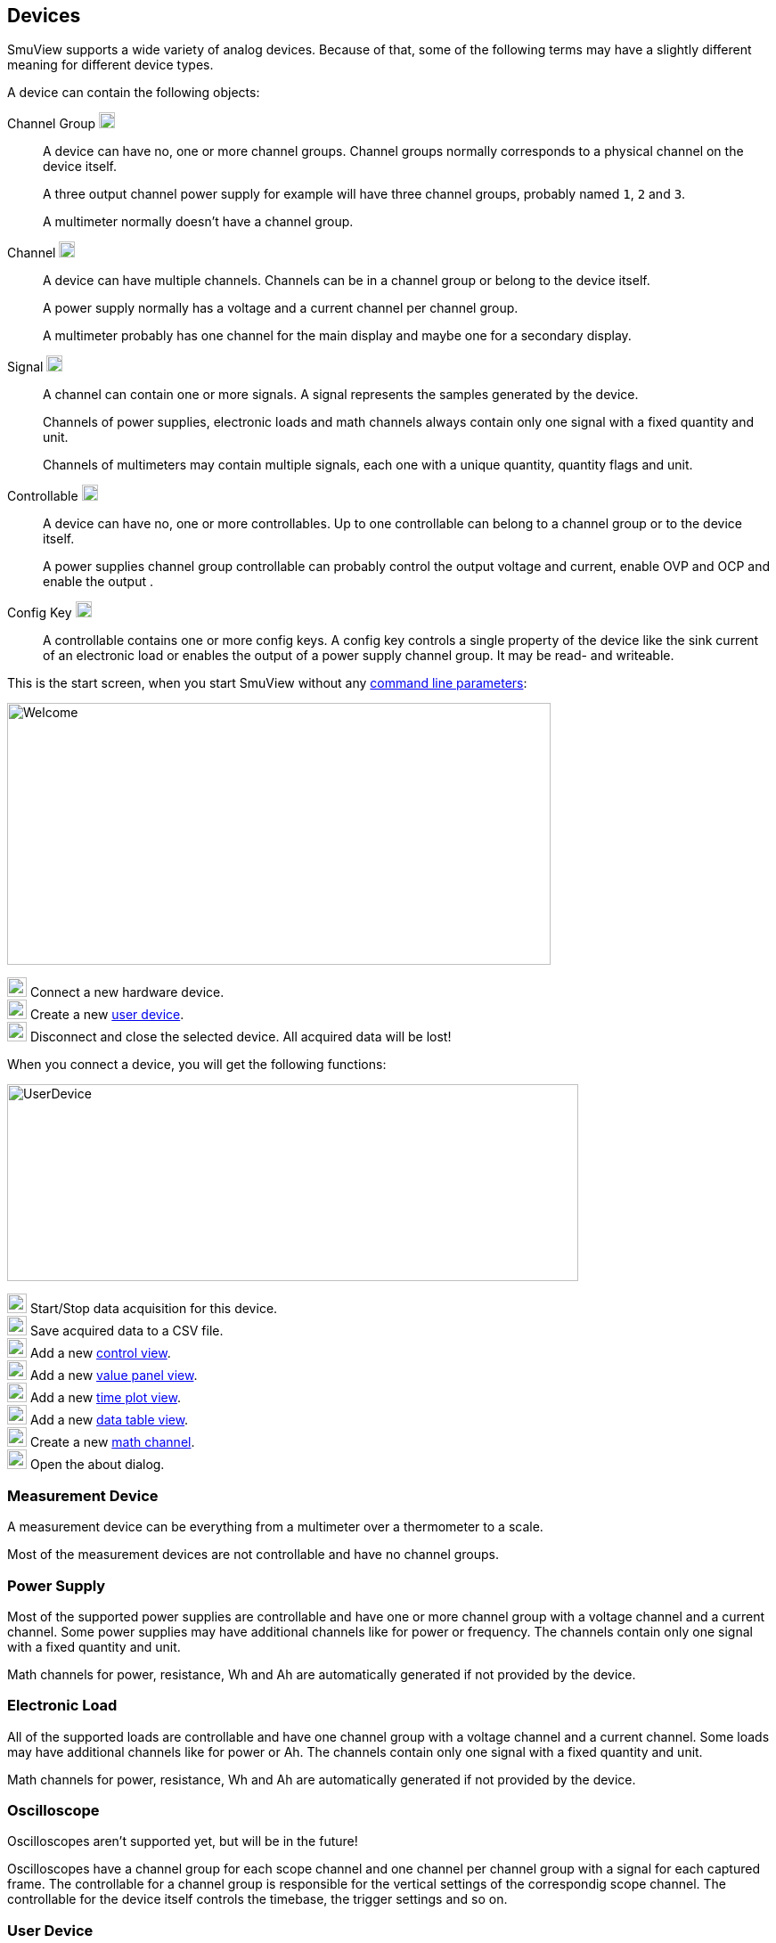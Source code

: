 [[devices,Devices]]
== Devices

SmuView supports a wide variety of analog devices. Because of that, some of the
following terms may have a slightly different meaning for different device
types.

A device can contain the following objects:

Channel Group image:icons/document-open-folder.png[width=18,Height=18]::
A device can have no, one or more channel groups. Channel groups normally
corresponds to a physical channel on the device itself.
+
A three output channel power supply for example will have three channel
groups, probably named `1`, `2` and `3`.
+
A multimeter normally doesn't have a channel group.

Channel image:icons/office-chart-area.png[width=18,Height=18]::
A device can have multiple channels. Channels can be in a channel group or
belong to the device itself.
+
A power supply normally has a voltage and a current channel per channel group.
+
A multimeter probably has one channel for the main display and maybe one for a
secondary display.

Signal image:icons/office-chart-line.png[width=18,Height=18]::
A channel can contain one or more signals. A signal represents the samples
generated by the device.
+
Channels of power supplies, electronic loads and math channels always contain
only one signal with a fixed quantity and unit.
+
Channels of multimeters may contain multiple signals, each one with a unique
quantity, quantity flags and unit.

Controllable image:icons/mixer-front.png[width=18,Height=18]::
A device can have no, one or more controllables. Up to one controllable can
belong to a channel group or to the device itself.
+
A power supplies channel group controllable can probably control the output
voltage and current, enable OVP and OCP and enable the output  .

[[config_key]]
Config Key image:icons/configure.png[width=18,Height=18]::
A controllable contains one or more config keys. A config key controls a single
property of the device like the sink current of an electronic load or enables
the output of a power supply channel group. It may be read- and writeable.

This is the start screen, when you start SmuView without any
<<cli,command line parameters>>:

image::Welcome.png[width=610,height=294]

image:numbers/1.png[1,22,22] Connect a new hardware device. +
image:numbers/2.png[2,22,22] Create a new <<user_device,user device>>. +
image:numbers/3.png[3,22,22] Disconnect and close the selected device. All
acquired data will be lost!

When you connect a device, you will get the following functions:

image::UserDevice.png[width=641,height=221]

image:numbers/1.png[1,22,22] Start/Stop data acquisition for this device. +
image:numbers/2.png[2,22,22] Save acquired data to a CSV file. +
image:numbers/3.png[3,22,22] Add a new <<control_view,control view>>. +
image:numbers/4.png[4,22,22] Add a new <<value_panel_view,value panel view>>. +
image:numbers/5.png[5,22,22] Add a new <<time_plot_view,time plot view>>. +
image:numbers/6.png[6,22,22] Add a new <<data_table_view,data table view>>. +
image:numbers/7.png[7,22,22] Create a new <<math_channel,math channel>>. +
image:numbers/8.png[8,22,22] Open the about dialog.

=== Measurement Device

A measurement device can be everything from a multimeter over a thermometer to
a scale.

Most of the measurement devices are not controllable and have no channel groups.

=== Power Supply

Most of the supported  power supplies are controllable and have one or more
channel group with a voltage channel and a current channel. Some power supplies
may have additional channels like for power or frequency. The channels contain
only one signal with a fixed quantity and unit.

Math channels for power, resistance, Wh and Ah are automatically generated if
not provided by the device.

=== Electronic Load

All of the supported loads are controllable and have one channel group with a
voltage channel and a current channel. Some loads may have additional channels
like for power or Ah. The channels contain only one signal with a fixed quantity
and unit.

Math channels for power, resistance, Wh and Ah are automatically generated if
not provided by the device.

=== Oscilloscope

Oscilloscopes aren't supported yet, but will be in the future!

Oscilloscopes have a channel group for each scope channel and one channel per
channel group with a signal for each captured frame. The controllable for a
channel group is responsible for the vertical settings of the correspondig scope
channel. The controllable for the device itself controls the timebase, the
trigger settings and so on.

[[user_device]]
=== User Device

A user devices has no hardware device attached to it and is basically a virtual
device. It may contain math channels or visualisation and control views from
other devices to build a custom GUI.
